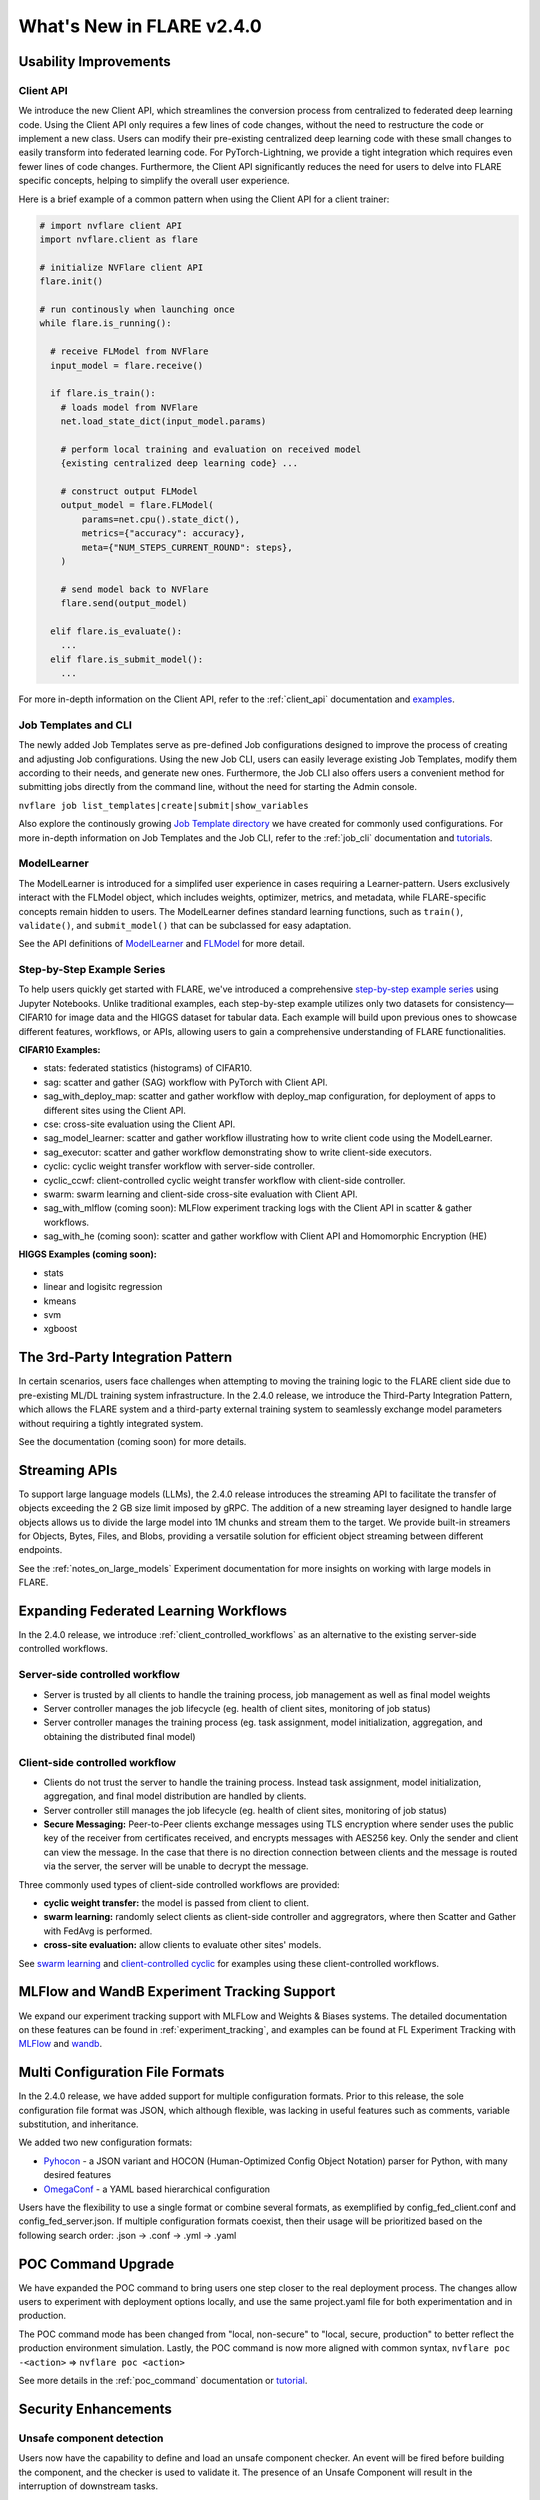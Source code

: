 ##########################
What's New in FLARE v2.4.0
##########################

Usability Improvements
======================

Client API
----------
We introduce the new Client API, which streamlines the conversion process from centralized to federated deep learning code.
Using the Client API only requires a few lines of code changes, without the need to restructure the code or implement a new class.
Users can modify their pre-existing centralized deep learning code with these small changes to easily transform into federated learning code.
For PyTorch-Lightning, we provide a tight integration which requires even fewer lines of code changes.
Furthermore, the Client API significantly reduces the need for users to delve into FLARE specific concepts, helping to simplify the overall user experience.

Here is a brief example of a common pattern when using the Client API for a client trainer:

.. code-block:: python

    # import nvflare client API
    import nvflare.client as flare

    # initialize NVFlare client API
    flare.init()

    # run continously when launching once
    while flare.is_running():

      # receive FLModel from NVFlare
      input_model = flare.receive()

      if flare.is_train():
        # loads model from NVFlare
        net.load_state_dict(input_model.params)

        # perform local training and evaluation on received model
        {existing centralized deep learning code} ...

        # construct output FLModel
        output_model = flare.FLModel(
            params=net.cpu().state_dict(),
            metrics={"accuracy": accuracy},
            meta={"NUM_STEPS_CURRENT_ROUND": steps},
        )

        # send model back to NVFlare
        flare.send(output_model)

      elif flare.is_evaluate():
        ...
      elif flare.is_submit_model():
        ...

For more in-depth information on the Client API, refer to the :ref:`client_api` documentation and `examples <https://github.com/NVIDIA/NVFlare/tree/main/examples/hello-world/ml-to-fl>`_.

Job Templates and CLI
---------------------
The newly added Job Templates serve as pre-defined Job configurations designed to improve the process of creating and adjusting Job configurations.
Using the new Job CLI, users can easily leverage existing Job Templates, modify them according to their needs, and generate new ones.
Furthermore, the Job CLI also offers users a convenient method for submitting jobs directly from the command line, without the need for starting the Admin console.

``nvflare job list_templates|create|submit|show_variables``

Also explore the continously growing `Job Template directory <https://github.com/NVIDIA/NVFlare/blob/main/job_templates>`_ we have created for commonly used configurations.
For more in-depth information on Job Templates and the Job CLI, refer to the :ref:`job_cli` documentation and `tutorials <https://github.com/NVIDIA/NVFlare/blob/main/examples/tutorials/job_cli.ipynb>`_.

ModelLearner
------------
The ModelLearner is introduced for a simplifed user experience in cases requiring a Learner-pattern.
Users exclusively interact with the FLModel object, which includes weights, optimizer, metrics, and metadata, while FLARE-specific concepts remain hidden to users.
The ModelLearner defines standard learning functions, such as ``train()``, ``validate()``, and ``submit_model()`` that can be subclassed for easy adaptation.

See the API definitions of `ModelLearner <https://github.com/NVIDIA/NVFlare/blob/main/nvflare/app_common/abstract/model_learner.py>`_ and
`FLModel <https://github.com/NVIDIA/NVFlare/blob/main/nvflare/app_common/abstract/fl_model.py>`_ for more detail.

Step-by-Step Example Series
---------------------------
To help users quickly get started with FLARE, we've introduced a comprehensive `step-by-step example series <https://github.com/NVIDIA/NVFlare/tree/main/examples/hello-world/step-by-step>`_ using Jupyter Notebooks.
Unlike traditional examples, each step-by-step example utilizes only two datasets for consistency— CIFAR10 for image data and the HIGGS dataset for tabular data.
Each example will build upon previous ones to showcase different features, workflows, or APIs, allowing users to gain a comprehensive understanding of FLARE functionalities.

**CIFAR10 Examples:**

- stats: federated statistics (histograms) of CIFAR10.
- sag: scatter and gather (SAG) workflow with PyTorch with Client API.
- sag_with_deploy_map: scatter and gather workflow with deploy_map configuration, for deployment of apps to different sites using the Client API.
- cse: cross-site evaluation using the Client API.
- sag_model_learner: scatter and gather workflow illustrating how to write client code using the ModelLearner.
- sag_executor: scatter and gather workflow demonstrating show to write client-side executors.
- cyclic: cyclic weight transfer workflow with server-side controller.
- cyclic_ccwf: client-controlled cyclic weight transfer workflow with client-side controller.
- swarm: swarm learning and client-side cross-site evaluation with Client API.
- sag_with_mlflow (coming soon): MLFlow experiment tracking logs with the Client API in scatter & gather workflows.
- sag_with_he (coming soon): scatter and gather workflow with Client API and Homomorphic Encryption (HE)

**HIGGS Examples (coming soon):**

- stats
- linear and logisitc regression
- kmeans
- svm
- xgboost

The 3rd-Party Integration Pattern
=================================
In certain scenarios, users face challenges when attempting to moving the training logic to the FLARE client side due to pre-existing ML/DL training system infrastructure.
In the 2.4.0 release, we introduce the Third-Party Integration Pattern, which allows the FLARE system and a third-party external training system to seamlessly exchange model parameters without requiring a tightly integrated system.

See the documentation (coming soon) for more details.

Streaming APIs
==============
To support large language models (LLMs), the 2.4.0 release introduces the streaming API to facilitate the transfer of objects exceeding the 2 GB size limit imposed by gRPC.
The addition of a new streaming layer designed to handle large objects allows us to divide the large model into 1M chunks and stream them to the target.
We provide built-in streamers for Objects, Bytes, Files, and Blobs, providing a versatile solution for efficient object streaming between different endpoints.

See the :ref:`notes_on_large_models` Experiment documentation for more insights on working with large models in FLARE.

Expanding Federated Learning Workflows
======================================
In the 2.4.0 release, we introduce :ref:`client_controlled_workflows` as an alternative to the existing server-side controlled workflows.

Server-side controlled workflow
-------------------------------

- Server is trusted by all clients to handle the training process, job management as well as final model weights
- Server controller manages the job lifecycle (eg. health of client sites, monitoring of job status)
- Server controller manages the training process (eg. task assignment, model initialization, aggregation, and obtaining the distributed final model)

Client-side controlled workflow
-------------------------------

- Clients do not trust the server to handle the training process. Instead task assignment, model initialization, aggregation, and final model distribution are handled by clients.
- Server controller still manages the job lifecycle (eg. health of client sites, monitoring of job status)
- **Secure Messaging:** Peer-to-Peer clients exchange messages using TLS encryption where sender uses the public key of the receiver from certificates received, and encrypts messages with AES256 key.
  Only the sender and client can view the message. In the case that there is no direction connection between clients and the message is routed via the server, the server will be unable to decrypt the message.

Three commonly used types of client-side controlled workflows are provided:

- **cyclic weight transfer:** the model is passed from client to client.
- **swarm learning:** randomly select clients as client-side controller and aggregrators, where then Scatter and Gather with FedAvg is performed.
- **cross-site evaluation:** allow clients to evaluate other sites' models.

See `swarm learning <https://github.com/NVIDIA/NVFlare/tree/main/examples/advanced/swarm_learning>`_ and `client-controlled cyclic <https://github.com/NVIDIA/NVFlare/tree/main/examples/hello-world/step-by-step/cifar10/cyclic_ccwf>`_ for examples using these client-controlled workflows.

MLFlow and WandB Experiment Tracking Support
============================================
We expand our experiment tracking support with MLFLow and Weights & Biases systems.
The detailed documentation on these features can be found in :ref:`experiment_tracking`, and examples can be found at FL Experiment Tracking with
`MLFlow <https://nvflare.readthedocs.io/en/main/examples/fl_experiment_tracking_mlflow.html#experiment-tracking-mlflow>`_ and
`wandb <https://github.com/NVIDIA/NVFlare/tree/main/examples/advanced/experiment-tracking/wandb>`_.

Multi Configuration File Formats
================================
In the 2.4.0 release, we have added support for multiple configuration formats.
Prior to this release, the sole configuration file format was JSON, which although flexible, was lacking in useful features such as comments, variable substitution, and inheritance.

We added two new configuration formats:

- `Pyhocon <https://github.com/chimpler/pyhocon>`_ - a JSON variant and HOCON (Human-Optimized Config Object Notation) parser for Python, with many desired features
- `OmegaConf <https://omegaconf.readthedocs.io/en/2.3_branch/>`_ - a YAML based hierarchical configuration

Users have the flexibility to use a single format or combine several formats, as exemplified by config_fed_client.conf and config_fed_server.json.
If multiple configuration formats coexist, then their usage will be prioritized based on the following search order: .json -> .conf -> .yml -> .yaml

POC Command Upgrade
===================
We have expanded the POC command to bring users one step closer to the real deployment process.
The changes allow users to experiment with deployment options locally, and use the same project.yaml file for both experimentation and in production.

The POC command mode has been changed from "local, non-secure" to "local, secure, production" to better reflect the production environment simulation.
Lastly, the POC command is now more aligned with common syntax,
``nvflare poc -<action>`` => ``nvflare poc <action>``

See more details in the :ref:`poc_command` documentation or `tutorial <https://github.com/NVIDIA/NVFlare/tree/main/examples/tutorials/setup_poc.ipynb>`_.

Security Enhancements
=====================

Unsafe component detection
--------------------------
Users now have the capability to define and load an unsafe component checker.
An event will be fired before building the component, and the checker is used to validate it.
The presence of an Unsafe Component will result in the interruption of downstream tasks.

Event-based security plug-in
----------------------------
We have introduced an event-based security plug-in that adds contextual information related to the job.
This enhancement facilitates site-specific authentication and enables job-level authorization validation.

For more details, refer to the :ref:`unsafe_component_detection` and :ref:`site_specific_auth` documentation as well as the
`custom authentication example <https://github.com/NVIDIA/NVFlare/tree/main/examples/advanced/custom_authentication>`_ for more details about these capabilites.

FL HUB: Hierarchical Unification Bridge
=======================================
The FL HUB is a new experimental feature designed to support multiple FLARE systems working together in a hierarchical manner.
In Federated Computing, the number of edge devices is usually large with often just a single server, which can cause performance issues.
A solution to this problem is to use a hierachical FLARE system, where tiered FLARE systems connect together to form a tree-like structure.
Each leaf of clients (edge devices) only connect to its server, where this server also serves as the client for the parent tier FLARE system.

One potential use case is with global studies, where the client machine may be located across different regions.
Rather than requiring every region's client machines connect to only a single FL server in that region, the FL HUB could enable a more performant tiered multi-server setup.

Learn more about the FL Hub in the :ref:`hierarchy_unification_bridge` documenation and the `code <https://github.com/NVIDIA/NVFlare/tree/main/nvflare/app_common/hub>`_.

Misc. Features
==============
- FLARE API Parity

  - FLARE API now has the same set of APIs as the Admin Client.
  - Allows users to use almost all of the commands from python API or notebooks.

- Docker Support

  - NVFLARE cloud CSP startup scripts now support deployment with docker containers in addition to VM deployment.
  - provision command now supports detached docker run, in addition to the interactive docker run.

- Flare Dashboard

  - Prior to the 2.4.0, the Flare dashboard can only run within a docker container.
  - In the 2.4.0, the Flare dashboard can now run locally without docker for development.

- Run Model Evaluation Without Training

  - In the 2.4.0 release, users can now run cross-validation without having to re-run the training.
  - `Enable re-run cross-validation without training workflow (WIP) <https://github.com/NVIDIA/NVFlare/pull/2035>`_.

- Communication Enhancements

  - We added the application layer ping between Client Job process and Server parent process to replace the gRPC timeout.
    Previously, we noticed if the gRPC timeout is set too long, the cloud provider (eg. Azure Cloud) will kill the connection after 4 minutes.
    If the timeout setup is too short (such as 2 mins), the underlying gRPC will report too many pings.
    The application level ping will avoid both issues to make sure the server/client is aware of the status of the processes.
  - FLARE provides two drivers for gRPC based communication- asyncio (AIO) and regular (non-AIO) versions of gRPC library.
    One notable benefit of the AIO gRPC is its ability to handle many more concurrent connections on the server side.
    However, the AIO gRPC may crash under challenging network conditions on the client side, whereas the non-AIO gRPC is more stable.
    Hence in FLARE 2.4.0, the default configuration uses the non-AIO gRPC library version for better stability.

    - In order to change the driver selection, users can update ``comm_config.json`` in the local directory of the workspace,
      and set the ``use_aio_grpc`` config variable.

New Examples
============

Federated Large Language Model (LLM) examples
---------------------------------------------

We've added several examples to demonstrate how to work with federated LLM:

- `Parameter Efficient Fine Turning <https://github.com/NVIDIA/NVFlare/tree/main/integration/nemo/examples/peft>`_ utilizing NeMo's PEFT methods to adapt a LLM to a downstream task.
- `Prompt-Tuning Example <https://github.com/NVIDIA/NVFlare/tree/main/integration/nemo/examples/prompt_learning>`_ for using FLARE with NeMo for prompt learning.
- `Supervised Fine Tuning (SFT) <https://github.com/NVIDIA/NVFlare/tree/main/integration/nemo/examples/supervised_fine_tuning>`_ to fine-tune all parameters of a LLM on supervised data.

Vertical Federated XGBoost
--------------------------
With the 2.0 release of `XGBoost <https://github.com/dmlc/xgboost>`_, we are able to demonstrate the `vertical xgboost example <https://github.com/NVIDIA/NVFlare/tree/main/examples/advanced/vertical_xgboost>`_.
We use Private Set Intersection and XGBoost's new federated learning support to perform classification on vertically split HIGGS data (where sites share overlapping data samples but contain different features).

GNN Examples
------------
We added two examples using GraphSage to demonstrate how to train `Federated GNN on
Graph Dataset using Inductive Learning <https://github.com/NVIDIA/NVFlare/tree/399411e30b9add9e8a257a7a25b7e93f6d18f9a3/examples/advanced/gnn#federated-gnn-on-graph-dataset-using-inductive-learning>`_.

**Protein Classification:** to classify protein roles based on their cellular functions from gene ontology.
The dataset we are using is PPI (`protein-protein interaction <http://snap.stanford.edu/graphsage/#code>`_) graphs, where each graph represents a specific human tissue.
Protein-protein interaction (PPI) dataset is commonly used in graph-based machine-learning tasks, especially in the field of bioinformatics.
This dataset represents interactions between proteins as graphs, where nodes represent proteins and edges represent interactions between them.

**Financial Transaction Classification:** to classify whether a given transaction is licit or illicit.
For this financial application, we use the `Elliptic++ <https://github.com/git-disl/EllipticPlusPlus>`_ dataset which
consists of 203k Bitcoin transactions and 822k wallet addresses to enable both the detection of fraudulent transactions and the detection of illicit
addresses (actors) in the Bitcoin network by leveraging graph data. For more details, please refer to this `paper <https://arxiv.org/pdf/2306.06108.pdf>`_.

Finanical Application Examples
------------------------------
To demonstrate how to perform Fraud Detection in financial applications, we introduced an `example <https://github.com/NVIDIA/NVFlare/tree/main/examples/advanced/finance>`_ illustrating how to use XGBoost in various ways
to train a model in a federated manner with a `finance dataset <https://www.kaggle.com/datasets/mlg-ulb/creditcardfraud>`_.
We illustrate both vertical and horizontal federated learning with XGBoost, along with histogram and tree-based approaches.

Migration to 2.4.0: Notes and Tips
==================================

Coming Soon